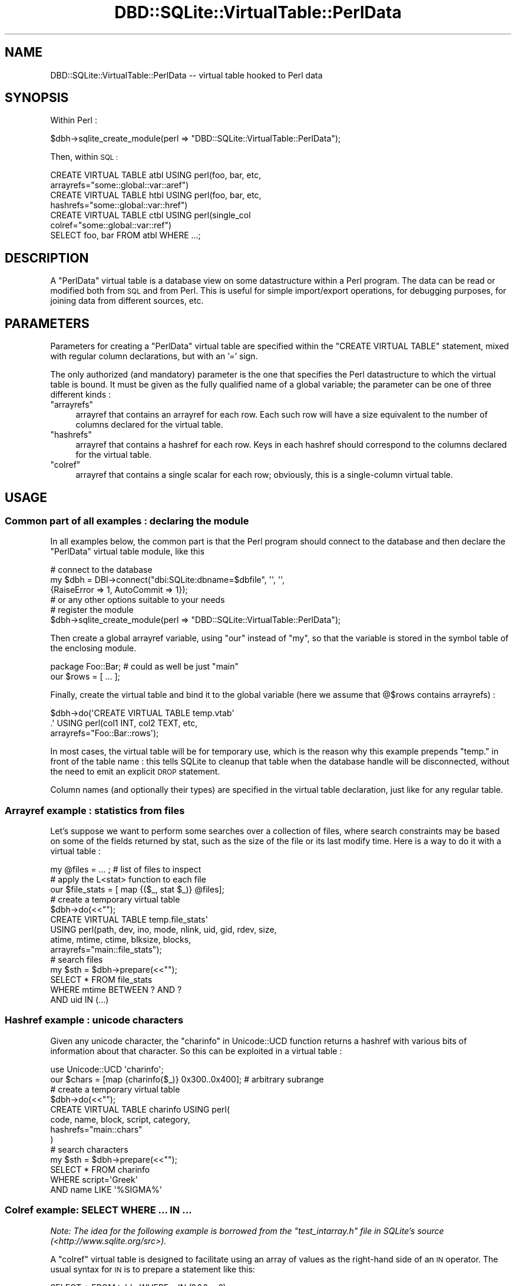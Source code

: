 .\" Automatically generated by Pod::Man 2.28 (Pod::Simple 3.28)
.\"
.\" Standard preamble:
.\" ========================================================================
.de Sp \" Vertical space (when we can't use .PP)
.if t .sp .5v
.if n .sp
..
.de Vb \" Begin verbatim text
.ft CW
.nf
.ne \\$1
..
.de Ve \" End verbatim text
.ft R
.fi
..
.\" Set up some character translations and predefined strings.  \*(-- will
.\" give an unbreakable dash, \*(PI will give pi, \*(L" will give a left
.\" double quote, and \*(R" will give a right double quote.  \*(C+ will
.\" give a nicer C++.  Capital omega is used to do unbreakable dashes and
.\" therefore won't be available.  \*(C` and \*(C' expand to `' in nroff,
.\" nothing in troff, for use with C<>.
.tr \(*W-
.ds C+ C\v'-.1v'\h'-1p'\s-2+\h'-1p'+\s0\v'.1v'\h'-1p'
.ie n \{\
.    ds -- \(*W-
.    ds PI pi
.    if (\n(.H=4u)&(1m=24u) .ds -- \(*W\h'-12u'\(*W\h'-12u'-\" diablo 10 pitch
.    if (\n(.H=4u)&(1m=20u) .ds -- \(*W\h'-12u'\(*W\h'-8u'-\"  diablo 12 pitch
.    ds L" ""
.    ds R" ""
.    ds C` ""
.    ds C' ""
'br\}
.el\{\
.    ds -- \|\(em\|
.    ds PI \(*p
.    ds L" ``
.    ds R" ''
.    ds C`
.    ds C'
'br\}
.\"
.\" Escape single quotes in literal strings from groff's Unicode transform.
.ie \n(.g .ds Aq \(aq
.el       .ds Aq '
.\"
.\" If the F register is turned on, we'll generate index entries on stderr for
.\" titles (.TH), headers (.SH), subsections (.SS), items (.Ip), and index
.\" entries marked with X<> in POD.  Of course, you'll have to process the
.\" output yourself in some meaningful fashion.
.\"
.\" Avoid warning from groff about undefined register 'F'.
.de IX
..
.nr rF 0
.if \n(.g .if rF .nr rF 1
.if (\n(rF:(\n(.g==0)) \{
.    if \nF \{
.        de IX
.        tm Index:\\$1\t\\n%\t"\\$2"
..
.        if !\nF==2 \{
.            nr % 0
.            nr F 2
.        \}
.    \}
.\}
.rr rF
.\"
.\" Accent mark definitions (@(#)ms.acc 1.5 88/02/08 SMI; from UCB 4.2).
.\" Fear.  Run.  Save yourself.  No user-serviceable parts.
.    \" fudge factors for nroff and troff
.if n \{\
.    ds #H 0
.    ds #V .8m
.    ds #F .3m
.    ds #[ \f1
.    ds #] \fP
.\}
.if t \{\
.    ds #H ((1u-(\\\\n(.fu%2u))*.13m)
.    ds #V .6m
.    ds #F 0
.    ds #[ \&
.    ds #] \&
.\}
.    \" simple accents for nroff and troff
.if n \{\
.    ds ' \&
.    ds ` \&
.    ds ^ \&
.    ds , \&
.    ds ~ ~
.    ds /
.\}
.if t \{\
.    ds ' \\k:\h'-(\\n(.wu*8/10-\*(#H)'\'\h"|\\n:u"
.    ds ` \\k:\h'-(\\n(.wu*8/10-\*(#H)'\`\h'|\\n:u'
.    ds ^ \\k:\h'-(\\n(.wu*10/11-\*(#H)'^\h'|\\n:u'
.    ds , \\k:\h'-(\\n(.wu*8/10)',\h'|\\n:u'
.    ds ~ \\k:\h'-(\\n(.wu-\*(#H-.1m)'~\h'|\\n:u'
.    ds / \\k:\h'-(\\n(.wu*8/10-\*(#H)'\z\(sl\h'|\\n:u'
.\}
.    \" troff and (daisy-wheel) nroff accents
.ds : \\k:\h'-(\\n(.wu*8/10-\*(#H+.1m+\*(#F)'\v'-\*(#V'\z.\h'.2m+\*(#F'.\h'|\\n:u'\v'\*(#V'
.ds 8 \h'\*(#H'\(*b\h'-\*(#H'
.ds o \\k:\h'-(\\n(.wu+\w'\(de'u-\*(#H)/2u'\v'-.3n'\*(#[\z\(de\v'.3n'\h'|\\n:u'\*(#]
.ds d- \h'\*(#H'\(pd\h'-\w'~'u'\v'-.25m'\f2\(hy\fP\v'.25m'\h'-\*(#H'
.ds D- D\\k:\h'-\w'D'u'\v'-.11m'\z\(hy\v'.11m'\h'|\\n:u'
.ds th \*(#[\v'.3m'\s+1I\s-1\v'-.3m'\h'-(\w'I'u*2/3)'\s-1o\s+1\*(#]
.ds Th \*(#[\s+2I\s-2\h'-\w'I'u*3/5'\v'-.3m'o\v'.3m'\*(#]
.ds ae a\h'-(\w'a'u*4/10)'e
.ds Ae A\h'-(\w'A'u*4/10)'E
.    \" corrections for vroff
.if v .ds ~ \\k:\h'-(\\n(.wu*9/10-\*(#H)'\s-2\u~\d\s+2\h'|\\n:u'
.if v .ds ^ \\k:\h'-(\\n(.wu*10/11-\*(#H)'\v'-.4m'^\v'.4m'\h'|\\n:u'
.    \" for low resolution devices (crt and lpr)
.if \n(.H>23 .if \n(.V>19 \
\{\
.    ds : e
.    ds 8 ss
.    ds o a
.    ds d- d\h'-1'\(ga
.    ds D- D\h'-1'\(hy
.    ds th \o'bp'
.    ds Th \o'LP'
.    ds ae ae
.    ds Ae AE
.\}
.rm #[ #] #H #V #F C
.\" ========================================================================
.\"
.IX Title "DBD::SQLite::VirtualTable::PerlData 3pm"
.TH DBD::SQLite::VirtualTable::PerlData 3pm "2016-04-21" "perl v5.20.2" "User Contributed Perl Documentation"
.\" For nroff, turn off justification.  Always turn off hyphenation; it makes
.\" way too many mistakes in technical documents.
.if n .ad l
.nh
.SH "NAME"
DBD::SQLite::VirtualTable::PerlData \-\- virtual table hooked to Perl data
.SH "SYNOPSIS"
.IX Header "SYNOPSIS"
Within Perl :
.PP
.Vb 1
\&  $dbh\->sqlite_create_module(perl => "DBD::SQLite::VirtualTable::PerlData");
.Ve
.PP
Then, within \s-1SQL :\s0
.PP
.Vb 2
\&  CREATE VIRTUAL TABLE atbl USING perl(foo, bar, etc,
\&                                       arrayrefs="some::global::var::aref")
\&
\&  CREATE VIRTUAL TABLE htbl USING perl(foo, bar, etc,
\&                                       hashrefs="some::global::var::href")
\&
\&  CREATE VIRTUAL TABLE ctbl USING perl(single_col
\&                                       colref="some::global::var::ref")
\&
\&
\&  SELECT foo, bar FROM atbl WHERE ...;
.Ve
.SH "DESCRIPTION"
.IX Header "DESCRIPTION"
A \f(CW\*(C`PerlData\*(C'\fR virtual table is a database view on some datastructure
within a Perl program. The data can be read or modified both from \s-1SQL\s0
and from Perl. This is useful for simple import/export
operations, for debugging purposes, for joining data from different
sources, etc.
.SH "PARAMETERS"
.IX Header "PARAMETERS"
Parameters for creating a \f(CW\*(C`PerlData\*(C'\fR virtual table are specified
within the \f(CW\*(C`CREATE VIRTUAL TABLE\*(C'\fR statement, mixed with regular
column declarations, but with an '=' sign.
.PP
The only authorized (and mandatory) parameter is the one that
specifies the Perl datastructure to which the virtual table is bound.
It must be given as the fully qualified name of a global variable;
the parameter can be one of three different kinds :
.ie n .IP """arrayrefs""" 4
.el .IP "\f(CWarrayrefs\fR" 4
.IX Item "arrayrefs"
arrayref that contains an arrayref for each row.
Each such row will have a size equivalent to the number
of columns declared for the virtual table.
.ie n .IP """hashrefs""" 4
.el .IP "\f(CWhashrefs\fR" 4
.IX Item "hashrefs"
arrayref that contains a hashref for each row.
Keys in each hashref should correspond to the
columns declared for the virtual table.
.ie n .IP """colref""" 4
.el .IP "\f(CWcolref\fR" 4
.IX Item "colref"
arrayref that contains a single scalar for each row;
obviously, this is a single-column virtual table.
.SH "USAGE"
.IX Header "USAGE"
.SS "Common part of all examples : declaring the module"
.IX Subsection "Common part of all examples : declaring the module"
In all examples below, the common part is that the Perl
program should connect to the database and then declare the
\&\f(CW\*(C`PerlData\*(C'\fR virtual table module, like this
.PP
.Vb 4
\&  # connect to the database
\&  my $dbh = DBI\->connect("dbi:SQLite:dbname=$dbfile", \*(Aq\*(Aq, \*(Aq\*(Aq,
\&                          {RaiseError => 1, AutoCommit => 1});
\&                          # or any other options suitable to your needs
\&  
\&  # register the module
\&  $dbh\->sqlite_create_module(perl => "DBD::SQLite::VirtualTable::PerlData");
.Ve
.PP
Then create a global arrayref variable, using \f(CW\*(C`our\*(C'\fR instead of \f(CW\*(C`my\*(C'\fR,
so that the variable is stored in the symbol table of the enclosing module.
.PP
.Vb 2
\&  package Foo::Bar; # could as well be just "main"
\&  our $rows = [ ... ];
.Ve
.PP
Finally, create the virtual table and bind it to the global
variable (here we assume that \f(CW@$rows\fR contains arrayrefs) :
.PP
.Vb 3
\&  $dbh\->do(\*(AqCREATE VIRTUAL TABLE temp.vtab\*(Aq
\&          .\*(Aq  USING perl(col1 INT, col2 TEXT, etc,
\&                         arrayrefs="Foo::Bar::rows\*(Aq);
.Ve
.PP
In most cases, the virtual table will be for temporary use, which is
the reason why this example prepends \f(CW\*(C`temp.\*(C'\fR in front of the table
name : this tells SQLite to cleanup that table when the database
handle will be disconnected, without the need to emit an explicit \s-1DROP\s0
statement.
.PP
Column names (and optionally their types) are specified in the
virtual table declaration, just like for any regular table.
.SS "Arrayref example : statistics from files"
.IX Subsection "Arrayref example : statistics from files"
Let's suppose we want to perform some searches over a collection of
files, where search constraints may be based on some of the fields
returned by stat, such as the size of the file or its last modify
time.  Here is a way to do it with a virtual table :
.PP
.Vb 1
\&  my @files = ... ; # list of files to inspect
\&
\&  # apply the L<stat> function to each file
\&  our $file_stats = [ map {($_, stat $_)} @files];
\&
\&  # create a temporary virtual table
\&  $dbh\->do(<<"");
\&     CREATE VIRTUAL TABLE temp.file_stats\*(Aq
\&        USING perl(path, dev, ino, mode, nlink, uid, gid, rdev, size,
\&                         atime, mtime, ctime, blksize, blocks,
\&                   arrayrefs="main::file_stats");
\&
\&  # search files
\&  my $sth = $dbh\->prepare(<<"");
\&    SELECT * FROM file_stats 
\&      WHERE mtime BETWEEN ? AND ?
\&        AND uid IN (...)
.Ve
.SS "Hashref example : unicode characters"
.IX Subsection "Hashref example : unicode characters"
Given any unicode character, the \*(L"charinfo\*(R" in Unicode::UCD function
returns a hashref with various bits of information about that character.
So this can be exploited in a virtual table :
.PP
.Vb 2
\&  use Unicode::UCD \*(Aqcharinfo\*(Aq;
\&  our $chars = [map {charinfo($_)} 0x300..0x400]; # arbitrary subrange
\&
\&  # create a temporary virtual table
\&  $dbh\->do(<<"");
\&    CREATE VIRTUAL TABLE charinfo USING perl(
\&      code, name, block, script, category,
\&      hashrefs="main::chars"
\&     )
\&
\&  # search characters
\&  my $sth = $dbh\->prepare(<<"");
\&    SELECT * FROM charinfo 
\&     WHERE script=\*(AqGreek\*(Aq 
\&       AND name LIKE \*(Aq%SIGMA%\*(Aq
.Ve
.SS "Colref example: \s-1SELECT WHERE ... IN ...\s0"
.IX Subsection "Colref example: SELECT WHERE ... IN ..."
\&\fINote: The idea for the following example is borrowed from the
\&\f(CI\*(C`test_intarray.h\*(C'\fI file in SQLite's source
(<http://www.sqlite.org/src>).\fR
.PP
A \f(CW\*(C`colref\*(C'\fR virtual table is designed to facilitate using an
array of values as the right-hand side of an \s-1IN\s0 operator. The
usual syntax for \s-1IN\s0 is to prepare a statement like this:
.PP
.Vb 1
\&    SELECT * FROM table WHERE x IN (?,?,?,...,?);
.Ve
.PP
and then bind individual values to each of the ? slots; but this has
the disadvantage that the number of values must be known in
advance. Instead, we can store values in a Perl array, bind that array
to a virtual table, and then write a statement like this
.PP
.Vb 1
\&    SELECT * FROM table WHERE x IN perl_array;
.Ve
.PP
Here is how such a program would look like :
.PP
.Vb 3
\&  # connect to the database
\&  my $dbh = DBI\->connect("dbi:SQLite:dbname=$dbfile", \*(Aq\*(Aq, \*(Aq\*(Aq,
\&                          {RaiseError => 1, AutoCommit => 1});
\&  
\&  # Declare a global arrayref containing the values. Here we assume
\&  # they are taken from @ARGV, but any other datasource would do.
\&  # Note the use of "our" instead of "my".
\&  our $values = \e@ARGV; 
\&  
\&  # register the module and declare the virtual table
\&  $dbh\->sqlite_create_module(perl => "DBD::SQLite::VirtualTable::PerlData");
\&  $dbh\->do(\*(AqCREATE VIRTUAL TABLE temp.intarray\*(Aq
\&          .\*(Aq  USING perl(i INT, colref="main::values\*(Aq);
\&  
\&  # now we can SELECT from another table, using the intarray as a constraint
\&  my $sql    = "SELECT * FROM some_table WHERE some_col IN intarray";
\&  my $result = $dbh\->selectall_arrayref($sql);
.Ve
.PP
Beware that the virtual table is read-write, so the statement below
would push 99 into \f(CW@ARGV\fR !
.PP
.Vb 1
\&  INSERT INTO intarray VALUES (99);
.Ve
.SH "AUTHOR"
.IX Header "AUTHOR"
Laurent Dami <dami@cpan.org>
.SH "COPYRIGHT AND LICENSE"
.IX Header "COPYRIGHT AND LICENSE"
Copyright Laurent Dami, 2014.
.PP
This library is free software; you can redistribute it and/or modify
it under the same terms as Perl itself.
